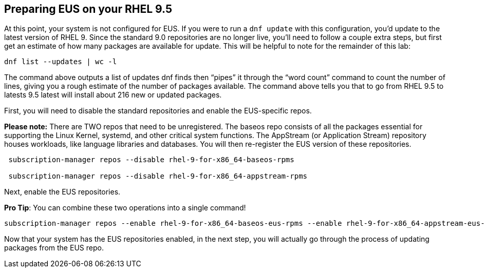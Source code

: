 == Preparing EUS on your RHEL 9.5

At this point, your system is not configured for EUS. If you were to run
a `+dnf update+` with this configuration, you’d update to the latest
version of RHEL 9. Since the standard 9.0 repositories are no longer
live, you’ll need to follow a couple extra steps, but first get an
estimate of how many packages are available for update. This will be
helpful to note for the remainder of this lab:

[source,bash,run]
----
dnf list --updates | wc -l
----

The command above outputs a list of updates dnf finds then "`pipes`" it
through the "`word count`" command to count the number of lines, giving
you a rough estimate of the number of packages available. The command
above tells you that to go from RHEL 9.5 to latests 9.5 latest will
install about 216 new or updated packages.

First, you will need to disable the standard repositories and enable the
EUS-specific repos.

*Please note:* There are TWO repos that need to be unregistered. The
baseos repo consists of all the packages essential for supporting the
Linux Kernel, systemd, and other critical system functions. The
AppStream (or Application Stream) repository houses workloads, like
language libraries and databases. You will then re-register the EUS
version of these repositories.

[source,bash,run]
----
 subscription-manager repos --disable rhel-9-for-x86_64-baseos-rpms

 subscription-manager repos --disable rhel-9-for-x86_64-appstream-rpms

----

Next, enable the EUS repositories.

*Pro Tip*: You can combine these two operations into a single command!

[source,bash,run]
----
subscription-manager repos --enable rhel-9-for-x86_64-baseos-eus-rpms --enable rhel-9-for-x86_64-appstream-eus-rpms
----

Now that your system has the EUS repositories enabled, in the next step,
you will actually go through the process of updating packages from the
EUS repo.
